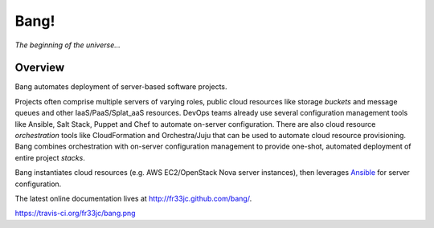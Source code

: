 Bang!
=====


*The beginning of the universe...*


Overview
--------
Bang automates deployment of server-based software projects.

Projects often comprise multiple servers of varying roles, public cloud
resources like storage *buckets* and message queues and other
IaaS/PaaS/Splat_aaS resources.  DevOps teams already use several configuration
management tools like Ansible, Salt Stack, Puppet and Chef to automate
on-server configuration.  There are also cloud resource *orchestration* tools
like CloudFormation and Orchestra/Juju that can be used to automate cloud
resource provisioning.  Bang combines orchestration with on-server
configuration management to provide one-shot, automated deployment of entire
project *stacks*.

Bang instantiates cloud resources (e.g. AWS EC2/OpenStack Nova server
instances), then leverages `Ansible <http://ansible.cc/>`_ for server
configuration.

The latest online documentation lives at http://fr33jc.github.com/bang/.

https://travis-ci.org/fr33jc/bang.png
